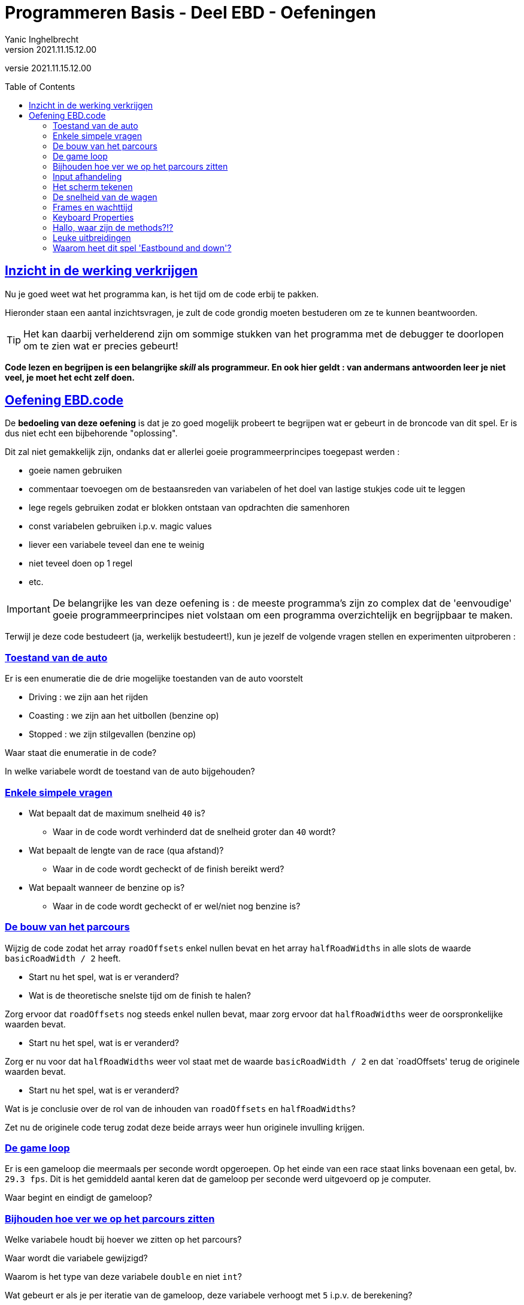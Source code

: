 = Programmeren Basis - Deel EBD - Oefeningen
Yanic Inghelbrecht
v2021.11.15.12.00
// toc and section numbering
:toc: preamble
:toclevels: 4
// geen auto section numbering voor oefeningen (handigere titels en toc)
//:sectnums:  
:sectlinks:
:sectnumlevels: 4
// source code formatting
:prewrap!:
:source-highlighter: rouge
:source-language: csharp
:rouge-style: github
:rouge-css: class
// inject css for highlights using docinfo
:docinfodir: ../common
:docinfo: shared-head
// folders
:imagesdir: images
:url-verdieping: ../{docname}-verdieping/{docname}-verdieping.adoc
// experimental voor kdb: en btn: macro's van AsciiDoctor
:experimental:

//preamble
[.text-right]
versie {revnumber}
 
 
== Inzicht in de werking verkrijgen

Nu je goed weet wat het programma kan, is het tijd om de code erbij te pakken.

Hieronder staan een aantal inzichtsvragen, je zult de code grondig moeten bestuderen om ze te kunnen beantwoorden.

[TIP]
====
Het kan daarbij verhelderend zijn om sommige stukken van het programma met de debugger te doorlopen om te zien wat er precies gebeurt!
====

**Code lezen en begrijpen is een belangrijke _skill_ als programmeur. En ook hier geldt : van andermans antwoorden leer je niet veel, je moet het echt zelf doen.**


== Oefening EBD.code

De *bedoeling van deze oefening* is dat je zo goed mogelijk probeert te begrijpen wat er gebeurt in de broncode van dit spel. Er is dus niet echt een bijbehorende "oplossing".

Dit zal niet gemakkelijk zijn, ondanks dat er allerlei goeie programmeerprincipes toegepast werden :

* goeie namen gebruiken
* commentaar toevoegen om de bestaansreden van variabelen of het doel van lastige stukjes code uit te leggen
* lege regels gebruiken zodat er blokken ontstaan van opdrachten die samenhoren
* const variabelen gebruiken i.p.v. magic values
* liever een variabele teveel dan ene te weinig
* niet teveel doen op 1 regel
* etc.

[IMPORTANT]
====
De belangrijke les van deze oefening is : de meeste programma's zijn zo complex dat de 'eenvoudige' goeie programmeerprincipes niet volstaan om een programma overzichtelijk en begrijpbaar te maken.
====

Terwijl je deze code bestudeert (ja, werkelijk bestudeert!), kun je jezelf de volgende vragen stellen en experimenten uitproberen :

=== Toestand van de auto

Er is een enumeratie die de drie mogelijke toestanden van de auto voorstelt 

* Driving : we zijn aan het rijden
* Coasting : we zijn aan het uitbollen (benzine op)
* Stopped : we zijn stilgevallen (benzine op)

Waar staat die enumeratie in de code?

In welke variabele wordt de toestand van de auto bijgehouden?

=== Enkele simpele vragen

* Wat bepaalt dat de maximum snelheid `40` is?
** Waar in de code wordt verhinderd dat de snelheid groter dan `40` wordt?
* Wat bepaalt de lengte van de race (qua afstand)?
** Waar in de code wordt gecheckt of de finish bereikt werd?
* Wat bepaalt wanneer de benzine op is?
** Waar in de code wordt gecheckt of er wel/niet nog benzine is?

=== De bouw van het parcours

Wijzig de code zodat het array `roadOffsets` enkel nullen bevat en het array `halfRoadWidths` in alle slots de waarde `basicRoadWidth / 2` heeft.

* Start nu het spel, wat is er veranderd?
* Wat is de theoretische snelste tijd om de finish te halen?

Zorg ervoor dat `roadOffsets` nog steeds enkel nullen bevat, maar zorg ervoor dat `halfRoadWidths` weer de oorspronkelijke waarden bevat.

* Start nu het spel, wat is er veranderd?

Zorg er nu voor dat `halfRoadWidths` weer vol staat met de waarde `basicRoadWidth / 2` en dat `roadOffsets' terug de originele waarden bevat.

* Start nu het spel, wat is er veranderd?

Wat is je conclusie over de rol van de inhouden van `roadOffsets` en `halfRoadWidths`?

Zet nu de originele code terug zodat deze beide arrays weer hun originele invulling krijgen.



=== De game loop

Er is een gameloop die meermaals per seconde wordt opgeroepen. Op het einde van een race staat links bovenaan een getal, bv. `29.3 fps`. Dit is het gemiddeld aantal keren dat de gameloop per seconde werd uitgevoerd op je computer. 

Waar begint en eindigt de gameloop?

=== Bijhouden hoe ver we op het parcours zitten

Welke variabele houdt bij hoever we zitten op het parcours? 

Waar wordt die variabele gewijzigd? 

Waarom is het type van deze variabele `double` en niet `int`?

Wat gebeurt er als je per iteratie van de gameloop, deze variabele verhoogt met `5` i.p.v. de berekening?

Heeft de snelheidsindicatie dan nog enige betekenis?

Zet nu de originele berekening terug, zodat er bij de verplaatsing weer rekening gehouden wordt met de verstreken tijd (sinds de vorige update) en de snelheid van de auto.

=== Input afhandeling

Waar in de code wordt de input afgehandeld?

Welke variabele wijzigt als je op een links/rechts pijltjestoets duwt?

Waarom krijgt deze variabele de initiële waarde `-roadOffsets[0]`? Maak daar eens `0` van om te zien wat het effect is.

Zet nu de oorspronkelijke initiële waarde terug.

Waarom wordt in elke iteratie van de game loop de keyboard buffer leeggemaakt? 

Verwijder deze code eens en start het spel. Welk effect treedt erop als je stuurt?

Zet nu de code terug zodat de keyboard buffer weer wordt geleegd.

De framerate heeft gevolgen voor de sturing van de wagen :

* Als speler X het spel aan de bedoelde `30 fps` kan spelen, wat is dan de maximale links/rechts verplaatsing die de wagen per seconde kan maken? (*)

* Speler Y geraakt slechts aan `21 fps`, wat is dan de maximale links/rechts verplaatsing per seconde? (*)

(*) als het besturingssysteem tenminste de toetsdrukken snel genoeg kan aanleveren (zie verderop).

Is er voor deze beide spelers een verschil in moeilijkheid om de finish te bereiken? Waarom wel/niet?

=== Het scherm tekenen

Welke loop is verantwoordelijk voor het tekenen van het ganse scherm?

Voor elke lijn op het scherm wordt er een stukje van het parcours getekend. 

Er is een variabele die voor elke schermlijn, bijhoudt met welk deel van het parcours die lijn overeenkomt. Welke variabele is dit?

Waar wordt voor een schermlijn de roadOffset en halfRoadWidth opgezocht? Waarom staan daar die modulo (%) bewerkingen?

Waarom beweegt de ganse weg als we links/rechts sturen en niet het autootje?

Waar wordt voor een schermlijn het gras aan de linker- en de rechterkant van de weg getekend?

Start het spel en blijft meteen naar rechts sturen : het programma crasht na ongeveer een seconde. 

Waarom crasht het programma als we te ver van de weg afwijken? Geef de exception, op welke regel het foutloopt en waarom het foutloopt? 

Er zijn trouwens 2 manieren waarop het programma zo kan crashen, probeer het ook eens aan de andere kant van de weg ;)

Waarom ziet het gras er aan de overkant van de weg altijd groener uit? M.a.w. waarom ziet het gras er links en rechts niet hetzelfde uit?

Waarom moeten we de cursor niet telkens netjes op kolom `0` zetten (helemaal links) vooraleer we een schermlijn beginnen tekenen?

Bekijk de regel 

`road = new string(' ', spaces / 2) + roadMessage + new string(' ', spaces - spaces / 2);`

Waarom moeten er `spaces-spaces/2` spaties aan de rechterkant naast de `roadMessage` staan en niet gewoon `spaces/2`?

Iets gelijkaardigs gebeurt bij de berekening van variabele `spacesRightSide` verderop in de code bij 'Toon resultaat bericht' als de race is afgelopen.

=== De snelheid van de wagen

Waar in de code wordt bepaald of de auto op de weg staat?

Waarom staat daar iets i.v.m. `Char.IsLetterOrDigit()` en kijken we niet gewoon of het een spatie is?

Op welke 4 plaatsen wordt de snelheid van de wagen aangepast?

Waarom werd het woord `didn't` als `didnt` geschreven bij één van de mogelijke waarden voor `roadMessage`?

Waarom gaan we enkel over naar `Status.Stopped` als `speed < 1` *én* we tegelijkertijd aan het uitbollen zijn? Met de huidige instellingen rijdt de wagen zelfs op het gras nooit trager dan `6`, dus waarom niet enkel checken of `speed < 1`?

=== Frames en wachttijd

Om te zorgen dat het spel bij niemand sneller draait dan +- `30 fps` is er per iteratie van de game loop een wachttijd ingebouwd. Waarop is die wachttijd gebaseerd?

Haal de `Sleep` opdracht eens weg en speel het spel. Stijgt je fps waarde? 

Zet achteraf de `Sleep` opdracht terug.

Speler Z heeft een hele rappe computer (eentje met een Ferrari sticker op!) en speelt het spel aan `30fps` met `Sleep` en aan `50 fps` zonder `Sleep`. Veronderstel dat deze speler in beide gevallen perfect speelt en nooit in het gras terechtkomt, zal zij dan bij `50 fps` sneller de finish bereiken? Waarom wel/niet?

Dit spel is eigenlijk heel eenvoudig qua aantal bewerkingen per seconde. Elke laptop van de laatste 20 jaar zou dit spel aan `30 fps` moeten kunnen spelen. Het probleem zit hem bij de `Console.Write` commando's die nogal traag verlopen op sommige computers (ze waren ook nooit bedoeld om rap te zijn trouwens).

Momenteel doen we ongeveer 3 `Write` opdrachten voor elk van de 25 schermlijnen, dus al 75 `Write` opdrachten per frame. Wat we zouden kunnen doen, is één lange string bouwen die de inhoud van alle schermlijnen bevat en die string in één keer op het scherm zetten met 1 enkel `Write`. Dat zal de framerate zeer waarschijnlijk optrekken naar de bedoelde `30fps`. Het nadeel is dat we dan de kleuren moeten opgeven, die kun je niet in die ene lange string verwerken (tenzij misschien via ansi color codes, maar da's een heel ander verhaal).

De veranderingen die nodig om met 1 lange string te werken zijn relatief eenvoudig. Dus als je aan `21 fps` zit te spelen, zeker eens proberen!

=== Keyboard Properties

Waarom gebruiken we altijd `ReadKey(true)` en niet gewoon `ReadKey()`?

Vermits we met `ReadKey` gebruiken, is het aantal toetsaanslagen afhankelijk van de toetsenbord instellingen van je besturingssysteem. Zoek eens de instellingen 'Repeat delay' en 'Repeat rate' van het besturingssysteem.

Noteer de waarden (zodat je ze achteraf kan terugzetten!) en kijk wat het effect is van een lange 'Repeat delay' en een trage 'Repeat rate' op de sturing van de wagen.

Dat is de reden waarom je geen `ReadKey` zou gebruiken in een echt spel. Echte games leunen voor de input dichter aan bij de hardware (simpelweg : is de toets ingedrukt of niet) en omzeilen de ganse verwerking en buffering van het console venster.


=== Hallo, waar zijn de methods?!?

Misschien doe ik wel nog eens een poging om een versie met methods te maken, maar dit was eigenlijk bedoeld om

* jullie interesse te wekken door te tonen wat je al kan doen met de programmeertechnieken die we tot nu toe gezien hebben.
* als demonstratie van hoe een ingewikkelder programma eruit ziet (maar dit is eerlijk gezegd nog maar klein bier hoor).
* om jullie eens het gevoel te geven hoe het is, om een onbekend en ingewikkeld stuk code te leren begrijpen. In je latere programmeer carrière zul je dit heel vaak moeten doen.

=== Leuke uitbreidingen

Wie zich geroepen voelt om met de code aan de slag te gaan, een paar ideeën :

* Extra bezine oppikken onderweg
* Uitbollen na het bereiken van de finish i.p.v. meteen het spel te stoppen
* Obstakels op de weg plaatsen die de wagen vertragen (dat rijmt!)

=== Waarom heet dit spel 'Eastbound and down'?

Tja, waarom is de wagen zwart en staat er een gouden adelaar op de motorkap?




